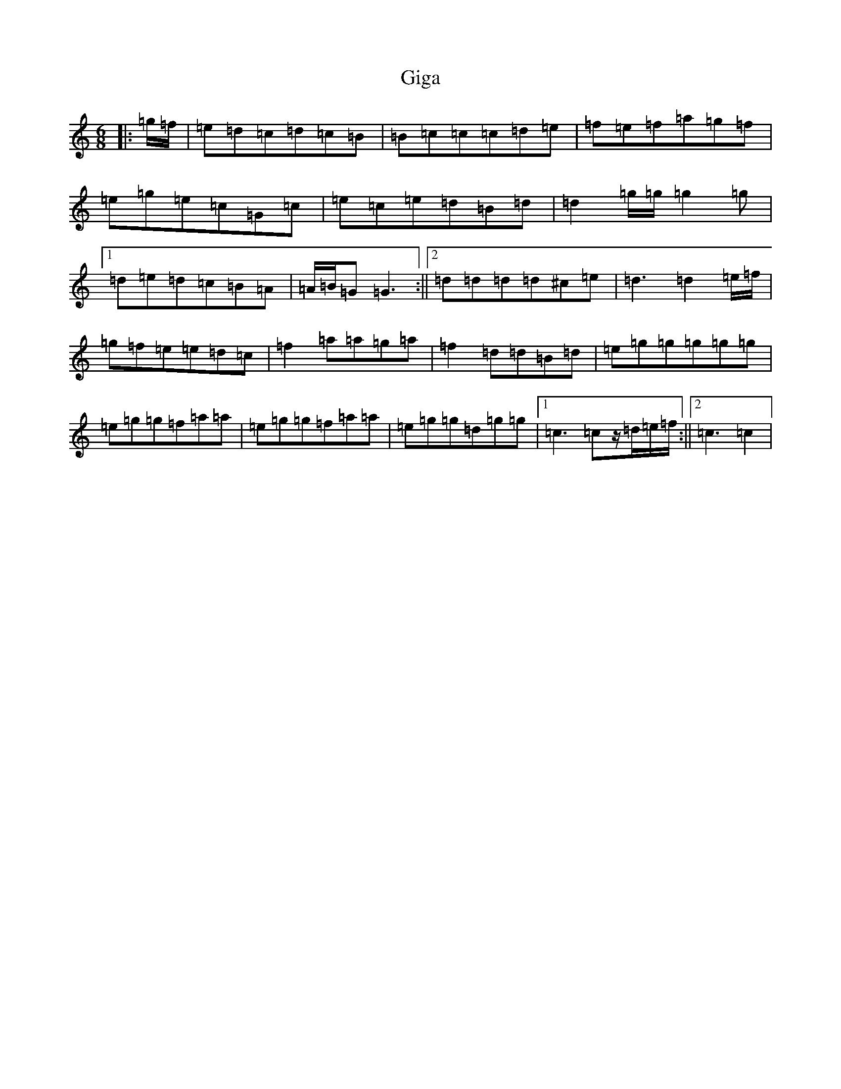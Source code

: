 X: 7904
T: Giga
S: https://thesession.org/tunes/4446#setting4446
R: jig
M:6/8
L:1/8
K: C Major
|:=g/2=f/2|=e=d=c=d=c=B|=B=c=c=c=d=e|=f=e=f=a=g=f|=e=g=e=c=G=c|=e=c=e=d=B=d|=d2=g/2=g/2=g2=g|1=d=e=d=c=B=A|=A/2=B/2=G=G3:||2=d=d=d=d^c=e|=d3=d2=e/2=f/2|=g=f=e=e=d=c|=f2=a=a=g=a|=f2=d=d=B=d|=e=g=g=g=g=g|=e=g=g=f=a=a|=e=g=g=f=a=a|=e=g=g=d=g=g|1=c3=cz/2=d/2=e/2=f/2:||2=c3=c2|